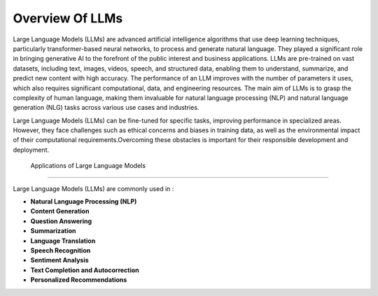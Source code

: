 Overview Of LLMs
=========================

Large Language Models (LLMs) are advanced artificial intelligence algorithms that use deep learning techniques, particularly transformer-based neural networks, to process and generate natural language. They played a significant role in bringing generative AI to the forefront of the public interest and business applications. LLMs are pre-trained on vast datasets, including text, images, videos, speech, and structured data, enabling them to understand, summarize, and predict new content with high accuracy. The performance of an LLM improves with the number of parameters it uses, which also requires significant computational, data, and engineering resources. The main aim of LLMs is to grasp the complexity of human language, making them invaluable for natural language processing (NLP) and natural language generation (NLG) tasks across various use cases and industries.


Large Language Models (LLMs) can be fine-tuned for specific tasks, improving performance in specialized areas. However, they face challenges such as ethical concerns and biases in training data, as well as the environmental impact of their computational requirements.Overcoming these obstacles is important for their responsible development and deployment.



 Applications of Large Language Models
-------------------------------------

Large Language Models (LLMs) are commonly used in :

- **Natural Language Processing (NLP)**

- **Content Generation** 

- **Question Answering** 

- **Summarization** 

- **Language Translation** 

- **Speech Recognition**

- **Sentiment Analysis** 

- **Text Completion and Autocorrection** 

- **Personalized Recommendations** 